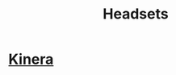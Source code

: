 :PROPERTIES:
:ID:       d5fad069-903a-4fdb-88ae-9cd769469e70
:END:
#+title: Headsets

* [[https://www.kineraaudio.com/][Kinera]]
